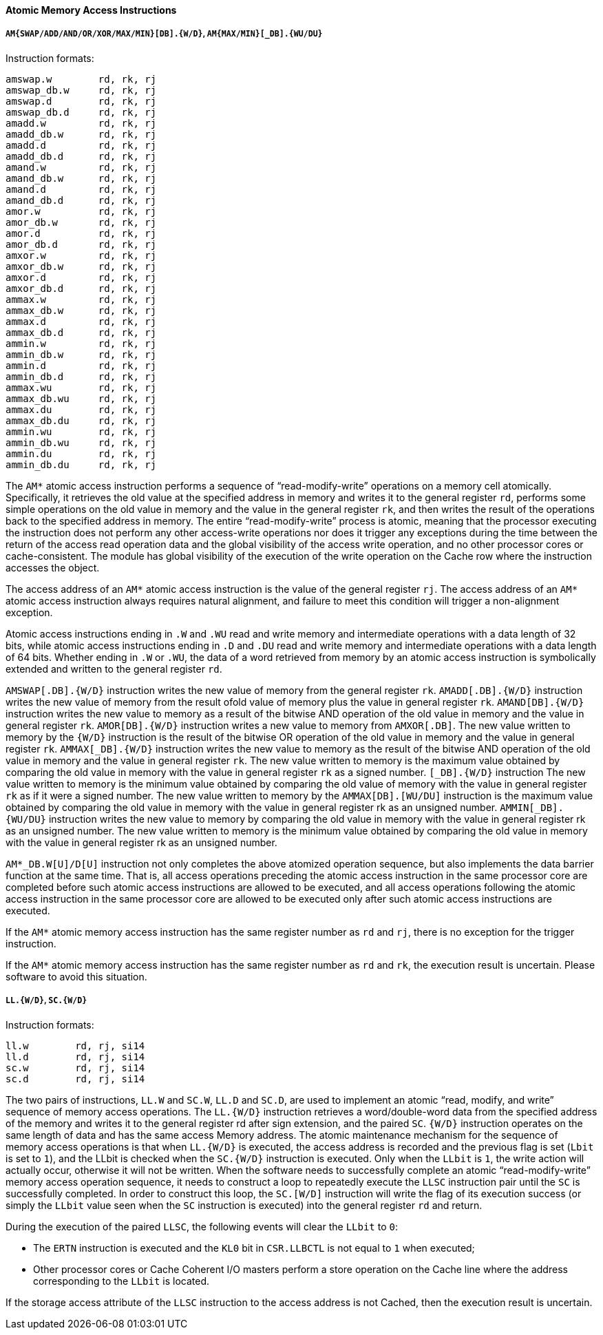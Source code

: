 [[atomic-memory-access-instructions]]
==== Atomic Memory Access Instructions

===== `AM{SWAP/ADD/AND/OR/XOR/MAX/MIN}[DB].{W/D}`, `AM{MAX/MIN}[_DB].{WU/DU}`

Instruction formats:

[source]
----
amswap.w        rd, rk, rj
amswap_db.w     rd, rk, rj
amswap.d        rd, rk, rj
amswap_db.d     rd, rk, rj
amadd.w         rd, rk, rj
amadd_db.w      rd, rk, rj
amadd.d         rd, rk, rj
amadd_db.d      rd, rk, rj
amand.w         rd, rk, rj
amand_db.w      rd, rk, rj
amand.d         rd, rk, rj
amand_db.d      rd, rk, rj
amor.w          rd, rk, rj
amor_db.w       rd, rk, rj
amor.d          rd, rk, rj
amor_db.d       rd, rk, rj
amxor.w         rd, rk, rj
amxor_db.w      rd, rk, rj
amxor.d         rd, rk, rj
amxor_db.d      rd, rk, rj
ammax.w         rd, rk, rj
ammax_db.w      rd, rk, rj
ammax.d         rd, rk, rj
ammax_db.d      rd, rk, rj
ammin.w         rd, rk, rj
ammin_db.w      rd, rk, rj
ammin.d         rd, rk, rj
ammin_db.d      rd, rk, rj
ammax.wu        rd, rk, rj
ammax_db.wu     rd, rk, rj
ammax.du        rd, rk, rj
ammax_db.du     rd, rk, rj
ammin.wu        rd, rk, rj
ammin_db.wu     rd, rk, rj
ammin.du        rd, rk, rj
ammin_db.du     rd, rk, rj
----

The `AM*` atomic access instruction performs a sequence of "`read-modify-write`" operations on a memory cell atomically.
Specifically, it retrieves the old value at the specified address in memory and writes it to the general register `rd`, performs some simple operations on the old value in memory and the value in the general register `rk`, and then writes the result of the operations back to the specified address in memory.
The entire "`read-modify-write`" process is atomic, meaning that the processor executing the instruction does not perform any other access-write operations nor does it trigger any exceptions during the time between the return of the access read operation data and the global visibility of the access write operation, and no other processor cores or cache-consistent.
The module has global visibility of the execution of the write operation on the Cache row where the instruction accesses the object.

The access address of an `AM*` atomic access instruction is the value of the general register `rj`.
The access address of an `AM*` atomic access instruction always requires natural alignment, and failure to meet this condition will trigger a non-alignment exception.

Atomic access instructions ending in `.W` and `.WU` read and write memory and intermediate operations with a data length of 32 bits, while atomic access instructions ending in `.D` and `.DU` read and write memory and intermediate operations with a data length of 64 bits.
Whether ending in `.W` or `.WU`, the data of a word retrieved from memory by an atomic access instruction is symbolically extended and written to the general register `rd`.

`AMSWAP[.DB].{W/D}` instruction writes the new value of memory from the general register `rk`.
`AMADD[.DB].{W/D}` instruction writes the new value of memory from the result ofold value of memory plus the value in general register `rk`.
`AMAND[DB].{W/D}` instruction writes the new value to memory as a result of the bitwise AND operation of the old value in memory and the value in general register `rk`.
`AMOR[DB].{W/D}` instruction writes a new value to memory from `AMXOR[.DB]`.
The new value written to memory by the `{W/D}` instruction is the result of the bitwise OR operation of the old value in memory and the value in general register `rk`.
`AMMAX[_DB].{W/D}` instruction writes the new value to memory as the result of the bitwise AND operation of the old value in memory and the value in general register `rk`.
The new value written to memory is the maximum value obtained by comparing the old value in memory with the value in general register `rk` as a signed number.
`[_DB].{W/D}` instruction The new value written to memory is the minimum value obtained by comparing the old value of memory with the value in general register `rk` as if it were a signed number.
The new value written to memory by the `AMMAX[DB].[WU/DU]` instruction is the maximum value obtained by comparing the old value in memory with the value in general register rk as an unsigned number.
`AMMIN[_DB].{WU/DU}` instruction writes the new value to memory by comparing the old value in memory with the value in general register rk as an unsigned number.
The new value written to memory is the minimum value obtained by comparing the old value in memory with the value in general register rk as an unsigned number.

`AM*_DB.W[U]/D[U]` instruction not only completes the above atomized operation sequence, but also implements the data barrier function at the same time.
That is, all access operations preceding the atomic access instruction in the same processor core are completed before such atomic access instructions are allowed to be executed, and all access operations following the atomic access instruction in the same processor core are allowed to be executed only after such atomic access instructions are executed.

If the `AM*` atomic memory access instruction has the same register number as `rd` and `rj`, there is no exception for the trigger instruction.

If the `AM*` atomic memory access instruction has the same register number as `rd` and `rk`, the execution result is uncertain.
Please software to avoid this situation.

===== `LL.{W/D}`, `SC.{W/D}`

Instruction formats:

[source]
----
ll.w        rd, rj, si14
ll.d        rd, rj, si14
sc.w        rd, rj, si14
sc.d        rd, rj, si14
----

The two pairs of instructions, `LL.W` and `SC.W`, `LL.D` and `SC.D`, are used to implement an atomic "`read, modify, and write`" sequence of memory access operations.
The `LL.{W/D}` instruction retrieves a word/double-word data from the specified address of the memory and writes it to the general register rd after sign extension, and the paired `SC`.
`{W/D}` instruction operates on the same length of data and has the same access Memory address.
The atomic maintenance mechanism for the sequence of memory access operations is that when `LL.{W/D}` is executed, the access address is recorded and the previous flag is set (`Lbit` is set to `1`), and the LLbit is checked when the `SC.{W/D}` instruction is executed.
Only when the `LLbit` is `1`, the write action will actually occur, otherwise it will not be written.
When the software needs to successfully complete an atomic "`read-modify-write`" memory access operation sequence, it needs to construct a loop to repeatedly execute the `LLSC` instruction pair until the `SC` is successfully completed.
In order to construct this loop, the `SC.[W/D]` instruction will write the flag of its execution success (or simply the `LLbit` value seen when the `SC` instruction is executed) into the general register `rd` and return.

During the execution of the paired `LLSC`, the following events will clear the `LLbit` to `0`:

* The `ERTN` instruction is executed and the `KL0` bit in `CSR.LLBCTL` is not equal to `1` when executed;

* Other processor cores or Cache Coherent I/O masters perform a store operation on the Cache line where the address corresponding to the `LLbit` is located.

If the storage access attribute of the `LLSC` instruction to the access address is not Cached, then the execution result is uncertain.
